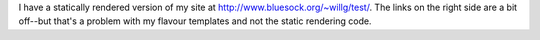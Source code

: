 .. title: More static rendering....
.. slug: staticrendering2
.. date: 2004-04-27 12:22:26
.. tags: dev, pyblosxom, python

I have a statically rendered version of my site at
`http://www.bluesock.org/~willg/test/ </~willkg/test/>`__. The links on
the right side are a bit off--but that's a problem with my flavour
templates and not the static rendering code.
